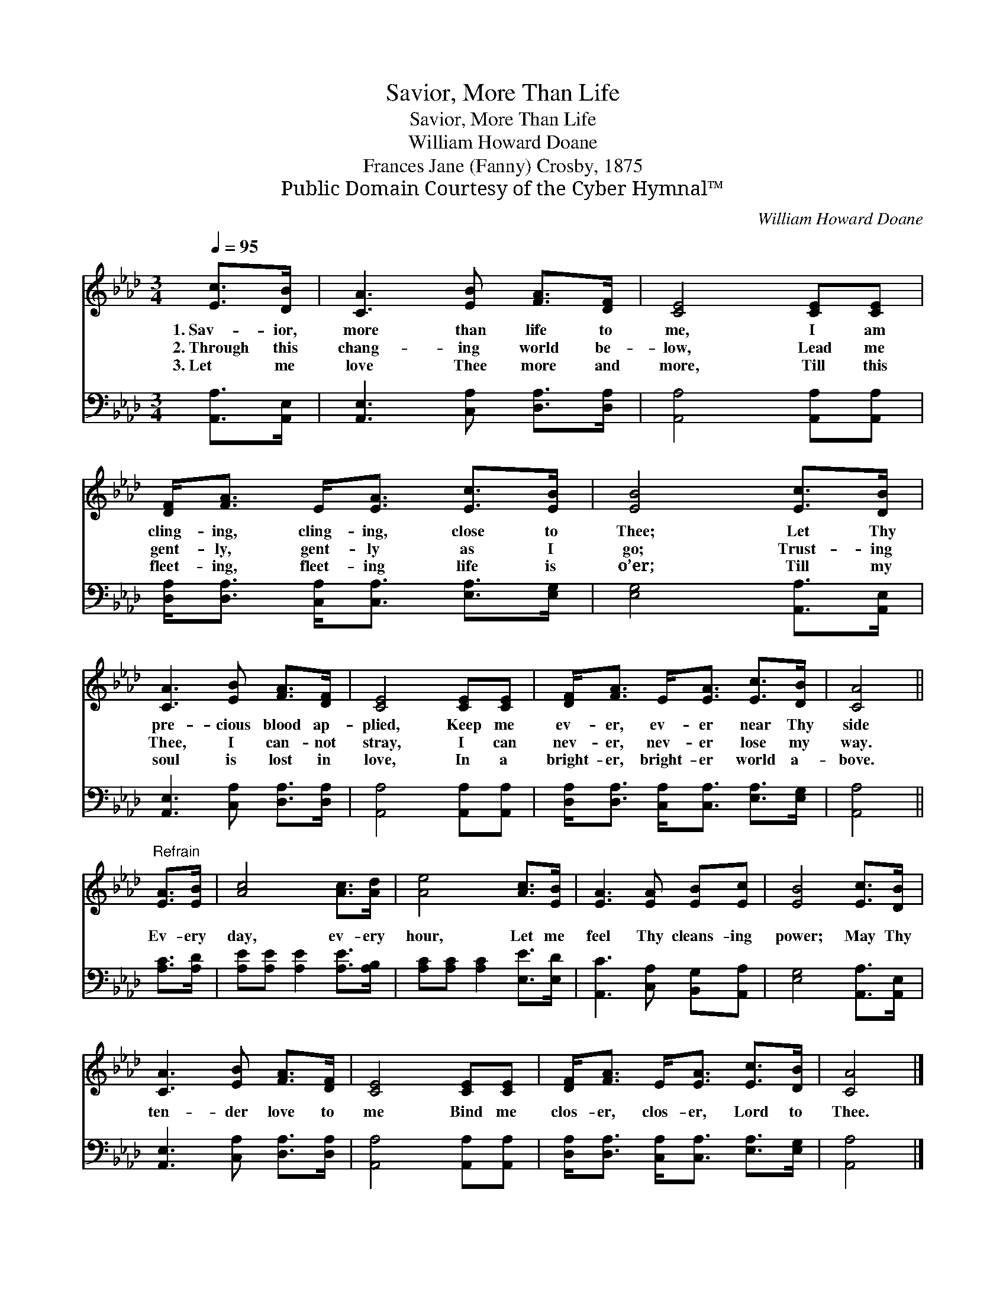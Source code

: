 X:1
T:Savior, More Than Life
T:Savior, More Than Life
T:William Howard Doane
T:Frances Jane (Fanny) Crosby, 1875
T:Public Domain Courtesy of the Cyber Hymnal™
C:William Howard Doane
Z:Public Domain
Z:Courtesy of the Cyber Hymnal™
%%score 1 2
L:1/8
Q:1/4=95
M:3/4
K:Ab
V:1 treble 
V:2 bass 
V:1
 [Ec]>[DB] | [CA]3 [EB] [FA]>[DF] | [CE]4 [CE][CE] | [DF]<[FA] E<[EA] [Ec]>[EB] | [EB]4 [Ec]>[DB] | %5
w: 1.~Sav- ior,|more than life to|me, I am|cling- ing, cling- ing, close to|Thee; Let Thy|
w: 2.~Through this|chang- ing world be-|low, Lead me|gent- ly, gent- ly as I|go; Trust- ing|
w: 3.~Let me|love Thee more and|more, Till this|fleet- ing, fleet- ing life is|o’er; Till my|
 [CA]3 [EB] [FA]>[DF] | [CE]4 [CE][CE] | [DF]<[FA] E<[EA] [Ec]>[DB] | [CA]4 || %9
w: pre- cious blood ap-|plied, Keep me|ev- er, ev- er near Thy|side|
w: Thee, I can- not|stray, I can|nev- er, nev- er lose my|way.|
w: soul is lost in|love, In a|bright- er, bright- er world a-|bove.|
"^Refrain" [EA]>[EB] | [Ac]4 [Ac]>[Ad] | [Ae]4 [Ac]>[EB] | [EA]3 [EA] [EB][Ec] | [EB]4 [Ec]>[DB] | %14
w: |||||
w: Ev- ery|day, ev- ery|hour, Let me|feel Thy cleans- ing|power; May Thy|
w: |||||
 [CA]3 [EB] [FA]>[DF] | [CE]4 [CE][CE] | [DF]<[FA] E<[EA] [Ec]>[DB] | [CA]4 |] %18
w: ||||
w: ten- der love to|me Bind me|clos- er, clos- er, Lord to|Thee.|
w: ||||
V:2
 [A,,A,]>[A,,E,] | [A,,E,]3 [C,A,] [D,A,]>[D,A,] | [A,,A,]4 [A,,A,][A,,A,] | %3
 [D,A,]<[D,A,] [C,A,]<[C,A,] [E,A,]>[E,G,] | [E,G,]4 [A,,A,]>[A,,E,] | %5
 [A,,E,]3 [C,A,] [D,A,]>[D,A,] | [A,,A,]4 [A,,A,][A,,A,] | %7
 [D,A,]<[D,A,] [C,A,]<[C,A,] [E,A,]>[E,G,] | [A,,A,]4 || [A,C]>[A,D] | %10
 [A,E][A,E] [A,E]2 [A,E]>[A,B,] | [A,C][A,C] [A,C]2 [E,E]>[E,D] | [A,,C]3 [C,A,] [B,,G,][A,,A,] | %13
 [E,G,]4 [A,,A,]>[A,,E,] | [A,,E,]3 [C,A,] [D,A,]>[D,A,] | [A,,A,]4 [A,,A,][A,,A,] | %16
 [D,A,]<[D,A,] [C,A,]<[C,A,] [E,A,]>[E,G,] | [A,,A,]4 |] %18

